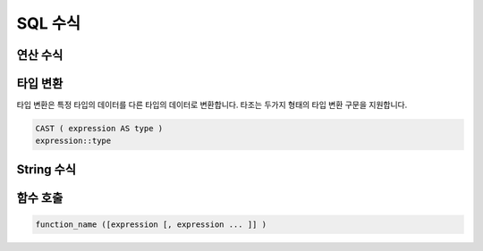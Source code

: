============================
 SQL 수식
============================

-------------------------
 연산 수식
-------------------------

-------------------------
타입 변환
-------------------------
타입 변환은 특정 타입의 데이터를 다른 타입의 데이터로 변환합니다.
타조는 두가지 형태의 타입 변환 구문을 지원합니다.

.. code-block:: sql

  CAST ( expression AS type )
  expression::type


-------------------------
String 수식
-------------------------


-------------------------
함수 호출
-------------------------

.. code-block:: sql

  function_name ([expression [, expression ... ]] )
